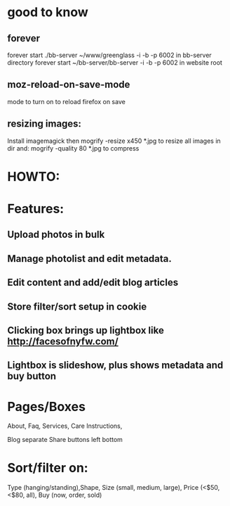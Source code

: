 * good to know
** forever  
forever start  ./bb-server ~/www/greenglass -i -b -p 6002
in bb-server directory
forever start  ~/bb-server/bb-server -i -b -p 6002
in website root
** moz-reload-on-save-mode
mode to turn on to reload firefox on save 

** resizing images:
Install imagemagick then
mogrify -resize x450 *.jpg
to resize all images in dir
and:
mogrify -quality 80 *.jpg
to compress


* HOWTO:
  
  
* Features:
** Upload photos in bulk
** Manage photolist and edit metadata.
** Edit content and add/edit blog articles
** Store filter/sort setup in cookie
** Clicking box brings up lightbox like http://facesofnyfw.com/
** Lightbox is slideshow, plus shows metadata and buy button


* Pages/Boxes
About, Faq, Services, Care Instructions,

Blog separate
Share buttons left bottom

* Sort/filter on:
Type (hanging/standing),Shape, Size (small, medium, large), 
Price (<$50, <$80, all), 
Buy (now, order, sold)


